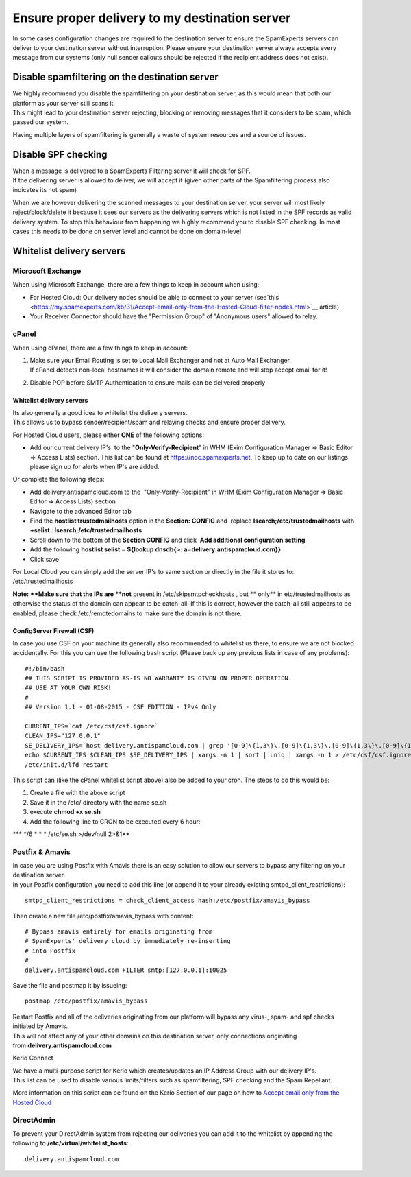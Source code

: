 .. _7-Ensure-proper-delivery-to-my-destination-server:

Ensure proper delivery to my destination server
===============================================

In some cases configuration changes are required to the destination
server to ensure the SpamExperts servers can deliver to your destination
server without interruption. Please ensure your destination server
always accepts every message from our systems (only null sender callouts
should be rejected if the recipient address does not exist).

Disable spamfiltering on the destination server
-----------------------------------------------

| We highly recommend you disable the spamfiltering on your destination
  server, as this would mean that both our platform as your server still
  scans it.
| This might lead to your destination server rejecting, blocking or
  removing messages that it considers to be spam, which passed our
  system.

Having multiple layers of spamfiltering is generally a waste of system
resources and a source of issues.

Disable SPF checking
--------------------

| When a message is delivered to a SpamExperts Filtering server it will
  check for SPF.
| If the delivering server is allowed to deliver, we will accept it
  (given other parts of the Spamfiltering process also indicates its not
  spam)

When we are however delivering the scanned messages to your destination
server, your server will most likely reject/block/delete it because it
sees our servers as the delivering servers which is not listed in the
SPF records as valid delivery system. To stop this behaviour from
happening we highly recommend you to disable SPF checking. In most cases
this needs to be done on server level and cannot be done on domain-level

Whitelist delivery servers
--------------------------

Microsoft Exchange
~~~~~~~~~~~~~~~~~~

When using Microsoft Exchange, there are a few things to keep in account
when using:

-  For Hosted Cloud: Our delivery nodes should be able to connect to
   your server
   (see`this <https://my.spamexperts.com/kb/31/Accept-email-only-from-the-Hosted-Cloud-filter-nodes.html>`__
   article)
-  Your Receiver Connector should have the "Permission Group" of
   "Anonymous users" allowed to relay.

cPanel
~~~~~~

When using cPanel, there are a few things to keep in account:

1. | Make sure your Email Routing is set to Local Mail Exchanger and not
     at Auto Mail Exchanger.
   | If cPanel detects non-local hostnames it will consider the domain
     remote and will stop accept email for it!

2. Disable POP before SMTP Authentication to ensure mails can be
   delivered properly

Whitelist delivery servers
^^^^^^^^^^^^^^^^^^^^^^^^^^

| Its also generally a good idea to whitelist the delivery servers.
| This allows us to bypass sender/recipient/spam and relaying checks and
  ensure proper delivery.

For Hosted Cloud users, please either **ONE** of the following options:

-  Add our current delivery IP's  to the "**Only-Verify-Recipient**\ "
   in WHM (Exim Configuration Manager => Basic Editor => Access Lists)
   section. This list can be found at https://noc.spamexperts.net. To
   keep up to date on our listings please sign up for alerts when IP's
   are added.

Or complete the following steps:

-  Add delivery.antispamcloud.com to the  "Only-Verify-Recipient" in WHM
   (Exim Configuration Manager => Basic Editor => Access Lists) section
-  Navigate to the advanced Editor tab
-  Find the **hostlist trustedmailhosts** option in the **Section:
   CONFIG** and  replace **lsearch;/etc/trustedmailhosts** with
   **+selist : lsearch;/etc/trustedmailhosts**
-  Scroll down to the bottom of the **Section CONFIG** and click  **Add
   additional configuration setting**
-  Add the following **hostlist selist = ${lookup dnsdb{>:
   a=delivery.antispamcloud.com}}**
-  Click save

For Local Cloud you can simply add the server IP's to same section or
directly in the file it stores to: /etc/trustedmailhosts

**Note: **\ Make sure that the IPs are **not** present in
/etc/skipsmtpcheckhosts , but \*\* only\*\* in etc/trustedmailhosts as
otherwise the status of the domain can appear to be catch-all. If this
is correct, however the catch-all still appears to be enabled, please
check /etc/remotedomains to make sure the domain is not there.

ConfigServer Firewall (CSF)
^^^^^^^^^^^^^^^^^^^^^^^^^^^

In case you use CSF on your machine its generally also recommended to
whitelist us there, to ensure we are not blocked accidentally. For this
you can use the following bash script (Please back up any previous lists
in case of any problems):

::


        #!/bin/bash
        ## THIS SCRIPT IS PROVIDED AS-IS NO WARRANTY IS GIVEN ON PROPER OPERATION.
        ## USE AT YOUR OWN RISK!
        #
        ## Version 1.1 - 01-08-2015 - CSF EDITION - IPv4 Only
        
        CURRENT_IPS=`cat /etc/csf/csf.ignore`
        CLEAN_IPS="127.0.0.1"
        SE_DELIVERY_IPS=`host delivery.antispamcloud.com | grep '[0-9]\{1,3\}\.[0-9]\{1,3\}\.[0-9]\{1,3\}\.[0-9]\{1,3\}' | awk {'print $4'} | sort`
        echo $CURRENT_IPS $CLEAN_IPS $SE_DELIVERY_IPS | xargs -n 1 | sort | uniq | xargs -n 1 > /etc/csf/csf.ignore
        /etc/init.d/lfd restart
        

This script can (like the cPanel whitelist script above) also be added
to your cron. The steps to do this would be:

1. Create a file with the above script
2. Save it in the /etc/ directory with the name se.sh
3. execute **chmod +x se.sh**
4. Add the following line to CRON to be executed every 6 hour:

\*\*\* */6 * \* \* /etc/se.sh >/dev/null 2>&1\*\*

Postfix & Amavis
~~~~~~~~~~~~~~~~

| In case you are using Postfix with Amavis there is an easy solution to
  allow our servers to bypass any filtering on your destination server.
| In your Postfix configuration you need to add this line (or append it
  to your already existing smtpd\_client\_restrictions):

::


        smtpd_client_restrictions = check_client_access hash:/etc/postfix/amavis_bypass

Then create a new file /etc/postfix/amavis\_bypass with content:

::


        # Bypass amavis entirely for emails originating from
        # SpamExperts' delivery cloud by immediately re-inserting
        # into Postfix
        #
        delivery.antispamcloud.com FILTER smtp:[127.0.0.1]:10025
        

Save the file and postmap it by issueing:

::


        postmap /etc/postfix/amavis_bypass

| Restart Postfix and all of the deliveries originating from our
  platform will bypass any virus-, spam- and spf checks initiated by
  Amavis.
| This will not affect any of your other domains on this destination
  server, only connections originating
  from \ **delivery.antispamcloud.com**

Kerio Connect

| We have a multi-purpose script for Kerio which creates/updates an IP
  Address Group with our delivery IP's.
| This list can be used to disable various limits/filters such as
  spamfiltering, SPF checking and the Spam Repellant.

More information on this script can be found on the Kerio Section of our
page on how to `Accept email only from the Hosted
Cloud <https://my.spamexperts.com/kb/31/Accept-email-only-from-the-Hosted-Cloud-filter-nodes.html>`__

DirectAdmin
~~~~~~~~~~~

To prevent your DirectAdmin system from rejecting our deliveries you can
add it to the whitelist by appending the following to
**/etc/virtual/whitelist\_hosts**:

::


        delivery.antispamcloud.com
        
